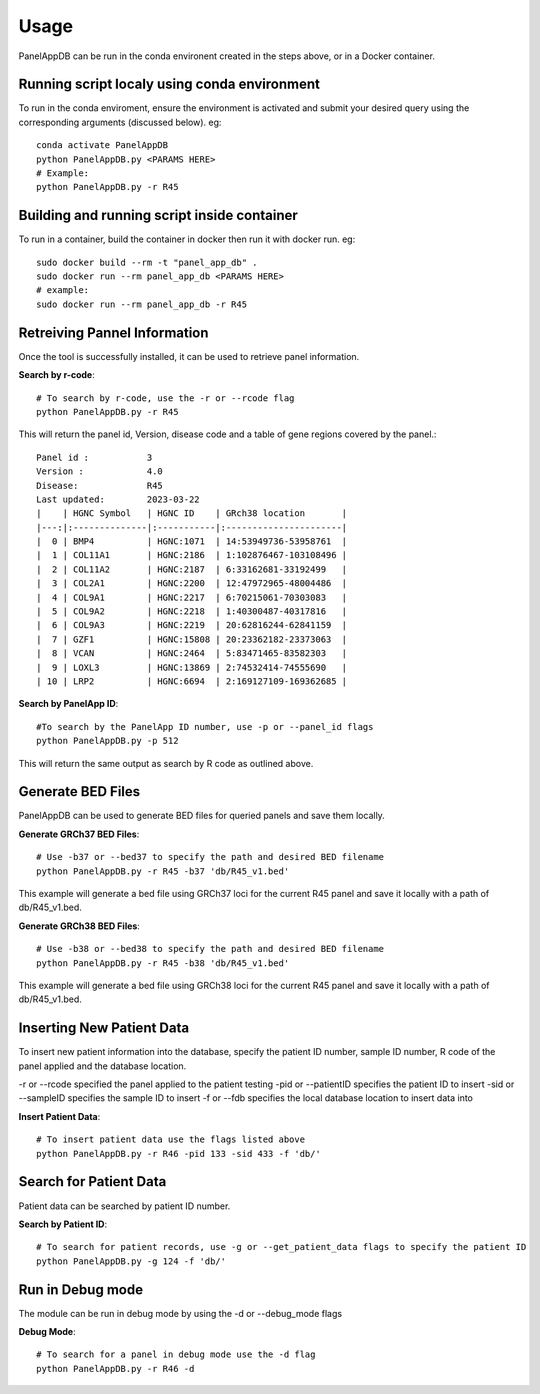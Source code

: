 Usage
=====
PanelAppDB can be run in the conda environent created in the steps above, or in a Docker container.

Running script localy using conda environment
----------------------------------------------
To run in the conda enviroment, ensure the environment is activated and submit your desired query using the corresponding arguments (discussed below). eg::

   conda activate PanelAppDB
   python PanelAppDB.py <PARAMS HERE>
   # Example:
   python PanelAppDB.py -r R45

Building and running script inside container
---------------------------------------------
To run in a container, build the container in docker then run it with docker run. eg: ::

   sudo docker build --rm -t "panel_app_db" .
   sudo docker run --rm panel_app_db <PARAMS HERE>
   # example:
   sudo docker run --rm panel_app_db -r R45 

Retreiving Pannel Information
------------------------------
Once the tool is successfully installed, it can be used to retrieve panel information.

**Search by r-code**::

   # To search by r-code, use the -r or --rcode flag
   python PanelAppDB.py -r R45

This will return the panel id, Version, disease code and a table of gene regions covered by the panel.::

   Panel id :           3
   Version :            4.0
   Disease:             R45
   Last updated:        2023-03-22
   |    | HGNC Symbol   | HGNC ID    | GRch38 location       |
   |---:|:--------------|:-----------|:----------------------|
   |  0 | BMP4          | HGNC:1071  | 14:53949736-53958761  |
   |  1 | COL11A1       | HGNC:2186  | 1:102876467-103108496 |
   |  2 | COL11A2       | HGNC:2187  | 6:33162681-33192499   |
   |  3 | COL2A1        | HGNC:2200  | 12:47972965-48004486  |
   |  4 | COL9A1        | HGNC:2217  | 6:70215061-70303083   |
   |  5 | COL9A2        | HGNC:2218  | 1:40300487-40317816   |
   |  6 | COL9A3        | HGNC:2219  | 20:62816244-62841159  |
   |  7 | GZF1          | HGNC:15808 | 20:23362182-23373063  |
   |  8 | VCAN          | HGNC:2464  | 5:83471465-83582303   |
   |  9 | LOXL3         | HGNC:13869 | 2:74532414-74555690   |
   | 10 | LRP2          | HGNC:6694  | 2:169127109-169362685 |

**Search by PanelApp ID**::

   #To search by the PanelApp ID number, use -p or --panel_id flags
   python PanelAppDB.py -p 512

This will return the same output as search by R code as outlined above.


Generate BED Files
-------------------------
PanelAppDB can be used to generate BED files for queried panels and save them locally.


**Generate GRCh37 BED Files**::

   # Use -b37 or --bed37 to specify the path and desired BED filename
   python PanelAppDB.py -r R45 -b37 'db/R45_v1.bed'

This example will generate a bed file using GRCh37 loci for the current R45 panel and save it locally with a path of db/R45_v1.bed.

**Generate GRCh38 BED Files**::

   # Use -b38 or --bed38 to specify the path and desired BED filename
   python PanelAppDB.py -r R45 -b38 'db/R45_v1.bed'


This example will generate a bed file using GRCh38 loci for the current R45 panel and save it locally with a path of db/R45_v1.bed.
   


Inserting New Patient Data 
-------------------------------------------
To insert new patient information into the database, specify the patient ID number, sample ID number, R code of the panel applied and the database location.

-r or --rcode specified the panel applied to the patient testing
-pid or --patientID specifies the patient ID to insert
-sid or --sampleID specifies the sample ID to insert
-f or --fdb specifies the local database location to insert data into


**Insert Patient Data**::

   # To insert patient data use the flags listed above
   python PanelAppDB.py -r R46 -pid 133 -sid 433 -f 'db/'


Search for Patient Data
-------------------------
Patient data can be searched by patient ID number.


**Search by Patient ID**::

   # To search for patient records, use -g or --get_patient_data flags to specify the patient ID
   python PanelAppDB.py -g 124 -f 'db/'



Run in Debug mode 
------------------
The module can be run in debug mode by using the -d or --debug_mode flags

**Debug Mode**::

   # To search for a panel in debug mode use the -d flag
   python PanelAppDB.py -r R46 -d
